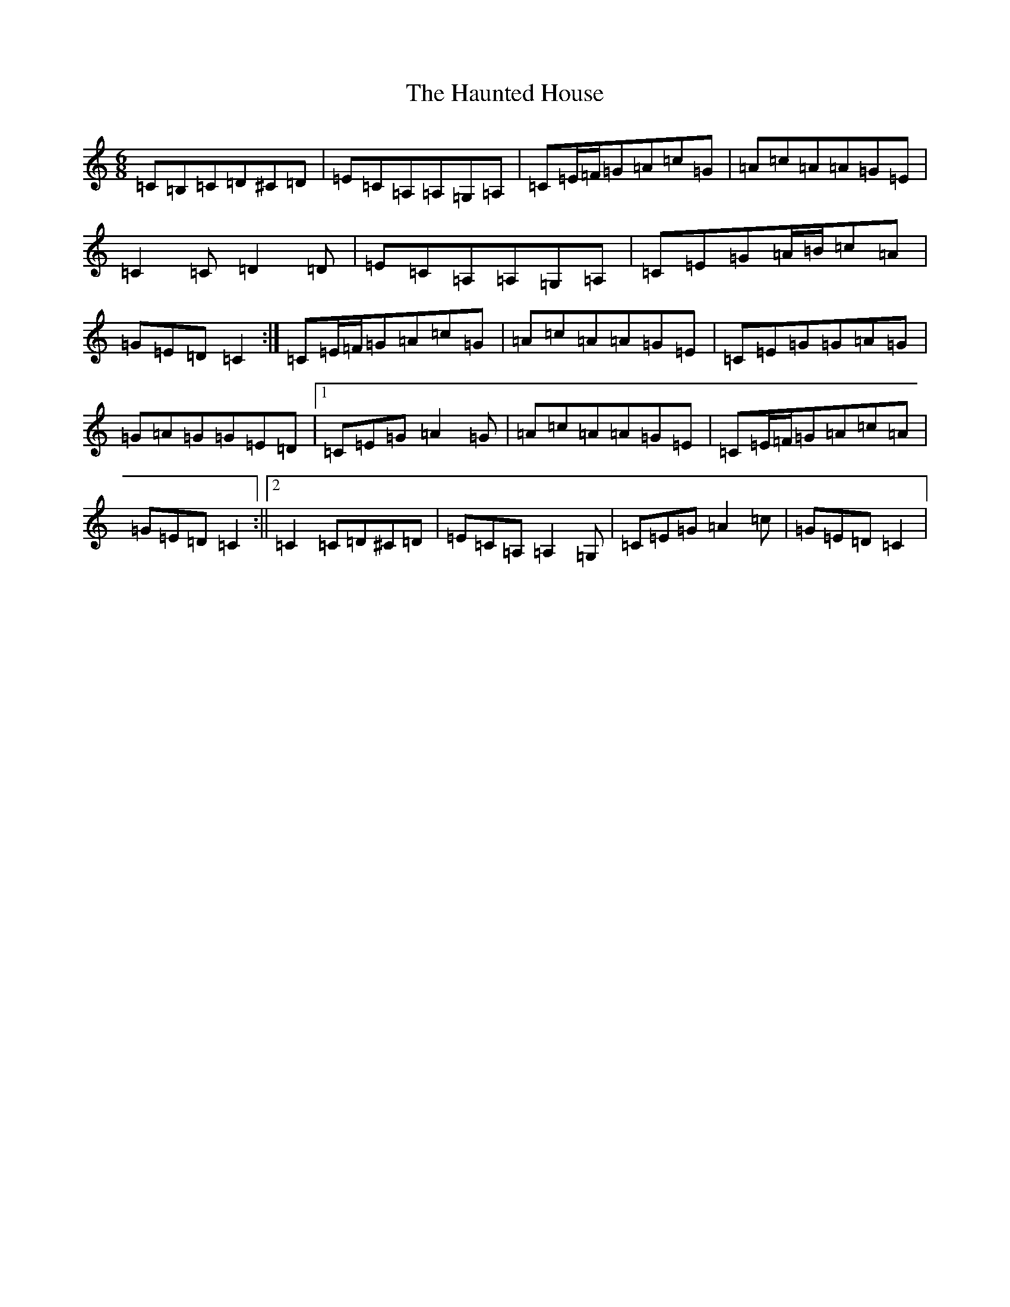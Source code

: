 X: 8820
T: Haunted House, The
S: https://thesession.org/tunes/1098#setting1098
Z: G Major
R: jig
M:6/8
L:1/8
K: C Major
=C=B,=C=D^C=D|=E=C=A,=A,=G,=A,|=C=E/2=F/2=G=A=c=G|=A=c=A=A=G=E|=C2=C=D2=D|=E=C=A,=A,=G,=A,|=C=E=G=A/2=B/2=c=A|=G=E=D=C2:|=C=E/2=F/2=G=A=c=G|=A=c=A=A=G=E|=C=E=G=G=A=G|=G=A=G=G=E=D|1=C=E=G=A2=G|=A=c=A=A=G=E|=C=E/2=F/2=G=A=c=A|=G=E=D=C2:||2=C2=C=D^C=D|=E=C=A,=A,2=G,|=C=E=G=A2=c|=G=E=D=C2|